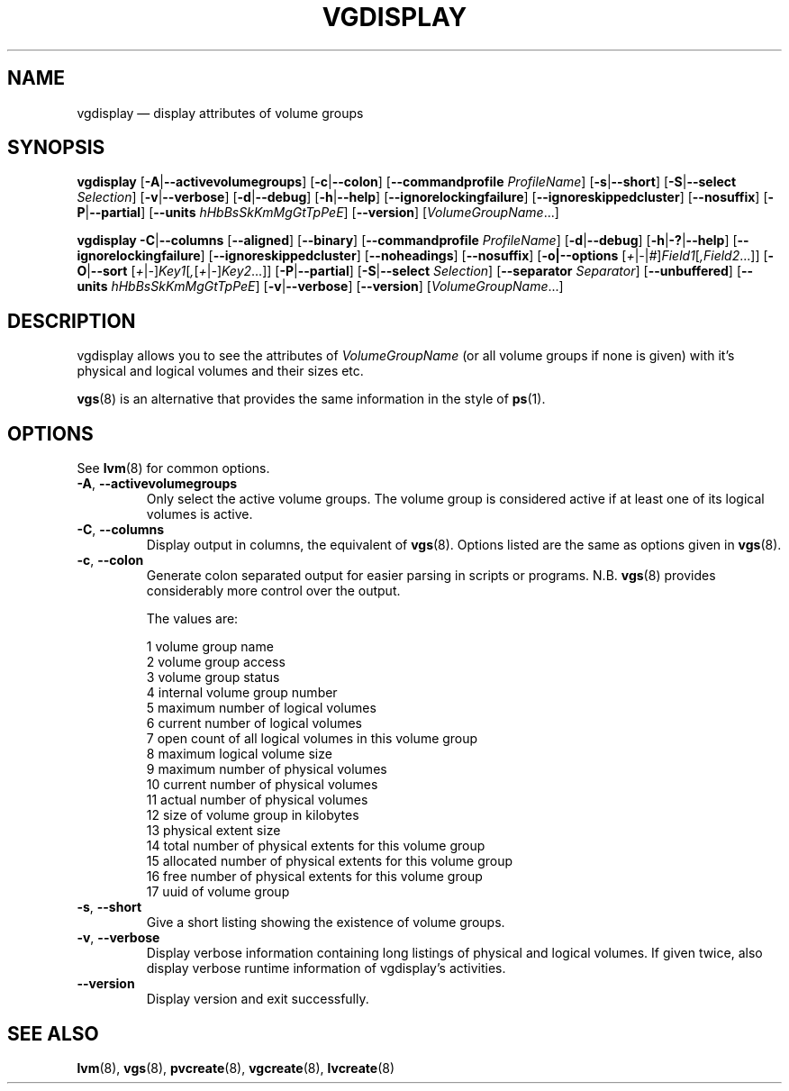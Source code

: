 .TH VGDISPLAY 8 "LVM TOOLS 2.02.145(2)-git (2016-02-26)" "Sistina Software UK" \" -*- nroff -*-
.SH NAME
vgdisplay \(em display attributes of volume groups
.SH SYNOPSIS
.B vgdisplay
.RB [ \-A | \-\-activevolumegroups ]
.RB [ \-c | \-\-colon ]
.RB [ \-\-commandprofile
.IR ProfileName ]
.RB [ \-s | \-\-short ]
.RB [ \-S | \-\-select
.IR Selection ]
.RB [ \-v | \-\-verbose ]
.RB [ \-d | \-\-debug ]
.RB [ \-h | \-\-help ]
.RB [ \-\-ignorelockingfailure ]
.RB [ \-\-ignoreskippedcluster ]
.RB [ \-\-nosuffix ]
.RB [ \-P | \-\-partial ]
.RB [ \-\-units
.IR hHbBsSkKmMgGtTpPeE ]
.RB [ \-\-version ]
.RI [ VolumeGroupName ...]
.br

.br
.B vgdisplay
.BR \-C | \-\-columns
.RB [ \-\-aligned ]
.RB [ \-\-binary ]
.RB [ \-\-commandprofile
.IR ProfileName ]
.RB [ \-d | \-\-debug ]
.RB [ \-h | \-? | \-\-help ]
.RB [ \-\-ignorelockingfailure ]
.RB [ \-\-ignoreskippedcluster ]
.RB [ \-\-noheadings ]
.RB [ \-\-nosuffix ]
.RB [ \-o|\-\-options
.RI [ + | \- | # ] Field1 [ ,Field2 ...]]
.RB [ \-O | \-\-sort
.RI [ + | \- ] Key1 [ , [ + | \- ] Key2 ...]]
.RB [ \-P | \-\-partial ]
.RB [ \-S | \-\-select
.IR Selection ]
.RB [ \-\-separator
.IR Separator ]
.RB [ \-\-unbuffered ]
.RB [ \-\-units
.IR hHbBsSkKmMgGtTpPeE ]
.RB [ \-v | \-\-verbose ]
.RB [ \-\-version ]
.RI [ VolumeGroupName ...]
.SH DESCRIPTION
vgdisplay allows you to see the attributes of
.I VolumeGroupName
(or all volume groups if none is given) with it's physical and logical
volumes and their sizes etc.
.P
\fBvgs\fP(8) is an alternative that provides the same information
in the style of \fBps\fP(1).
.SH OPTIONS
See \fBlvm\fP(8) for common options.
.TP
.BR \-A ", " \-\-activevolumegroups
Only select the active volume groups. The volume group is considered active
if at least one of its logical volumes is active.
.TP
.BR \-C ", " \-\-columns
Display output in columns, the equivalent of \fBvgs\fP(8). 
Options listed are the same as options given in \fPvgs\fP(8).
.TP
.BR \-c ", " \-\-colon
Generate colon separated output for easier parsing in scripts or programs.
N.B. \fBvgs\fP(8) provides considerably more control over the output.
.nf

The values are:

1  volume group name
2  volume group access
3  volume group status
4  internal volume group number
5  maximum number of logical volumes
6  current number of logical volumes
7  open count of all logical volumes in this volume group
8  maximum logical volume size
9  maximum number of physical volumes
10 current number of physical volumes
11 actual number of physical volumes
12 size of volume group in kilobytes
13 physical extent size
14 total number of physical extents for this volume group
15 allocated number of physical extents for this volume group
16 free number of physical extents for this volume group
17 uuid of volume group

.fi
.TP
.BR \-s ", " \-\-short
Give a short listing showing the existence of volume groups.
.TP
.BR \-v ", " \-\-verbose
Display verbose information containing long listings of physical
and logical volumes.  If given twice, also display verbose runtime
information of vgdisplay's activities.
.TP
.B \-\-version
Display version and exit successfully.
.SH SEE ALSO
.BR lvm (8),
.BR vgs (8),
.BR pvcreate (8),
.BR vgcreate (8),
.BR lvcreate (8)

